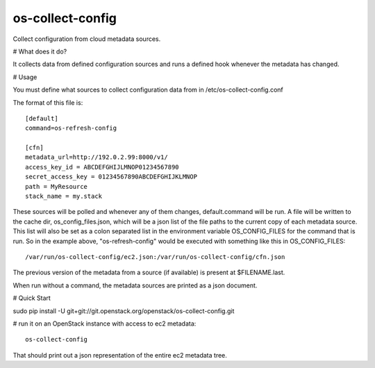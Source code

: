 os-collect-config
=================

Collect configuration from cloud metadata sources.


# What does it do?

It collects data from defined configuration sources and runs a defined hook whenever the metadata has changed.

# Usage

You must define what sources to collect configuration data from in /etc/os-collect-config.conf

The format of this file is::

  [default]
  command=os-refresh-config

  [cfn]
  metadata_url=http://192.0.2.99:8000/v1/
  access_key_id = ABCDEFGHIJLMNOP01234567890
  secret_access_key = 01234567890ABCDEFGHIJKLMNOP
  path = MyResource
  stack_name = my.stack


These sources will be polled and whenever any of them changes, default.command will be run. A file will be written to the cache dir, os_config_files.json, which will be a json list of the file paths to the current copy of each metadata source. This list will also be set as a colon separated list in the environment variable OS_CONFIG_FILES for the command that is run. So in the example above, "os-refresh-config" would be executed with something like this in OS_CONFIG_FILES::

  /var/run/os-collect-config/ec2.json:/var/run/os-collect-config/cfn.json


The previous version of the metadata from a source (if available) is present at $FILENAME.last.

When run without a command, the metadata sources are printed as a json document.

# Quick Start

sudo pip install -U git+git://git.openstack.org/openstack/os-collect-config.git

# run it on an OpenStack instance with access to ec2 metadata::

  os-collect-config


That should print out a json representation of the entire ec2 metadata tree.
